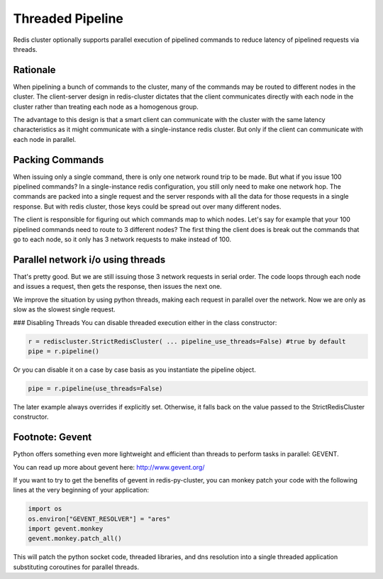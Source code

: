 Threaded Pipeline
=================

Redis cluster optionally supports parallel execution of pipelined commands to reduce latency of pipelined requests via threads. 


Rationale
---------

When pipelining a bunch of commands to the cluster, many of the commands may be routed to different nodes in the cluster. The client-server design in redis-cluster dictates that the client communicates directly with each node in the cluster rather than treating each node as a homogenous group. 

The advantage to this design is that a smart client can communicate with the cluster with the same latency characteristics as it might communicate with a single-instance redis cluster. But only if the client can communicate with each node in parallel. 



Packing Commands
----------------

When issuing only a single command, there is only one network round trip to be made. But what if you issue 100 pipelined commands? In a single-instance redis configuration, you still only need to make one network hop. The commands are packed into a single request and the server responds with all the data for those requests in a single response. But with redis cluster, those keys could be spread out over many different nodes. 

The client is responsible for figuring out which commands map to which nodes. Let's say for example that your 100 pipelined commands need to route to 3 different nodes? The first thing the client does is break out the commands that go to each node, so it only has 3 network requests to make instead of 100. 



Parallel network i/o using threads
----------------------------------

That's pretty good. But we are still issuing those 3 network requests in serial order. The code loops through each node and issues a request, then gets the response, then issues the next one. 

We improve the situation by using python threads, making each request in parallel over the network. Now we are only as slow as the slowest single request.

### Disabling Threads
You can disable threaded execution either in the class constructor:

.. code-block:: python

    r = rediscluster.StrictRedisCluster( ... pipeline_use_threads=False) #true by default
    pipe = r.pipeline()

Or you can disable it on a case by case basis as you instantiate the pipeline object.

.. code-block:: python

    pipe = r.pipeline(use_threads=False)

The later example always overrides if explicitly set. Otherwise, it falls back on the value passed to the StrictRedisCluster constructor.



Footnote: Gevent
----------------

Python offers something even more lightweight and efficient than threads to perform tasks in parallel: GEVENT.

You can read up more about gevent here: http://www.gevent.org/

If you want to try to get the benefits of gevent in redis-py-cluster, you can monkey patch your code with the following lines at the very beginning of your application:
 
.. code-block:: python

    import os
    os.environ["GEVENT_RESOLVER"] = "ares"
    import gevent.monkey
    gevent.monkey.patch_all()

This will patch the python socket code, threaded libraries, and dns resolution into a single threaded application substituting coroutines for parallel threads.
